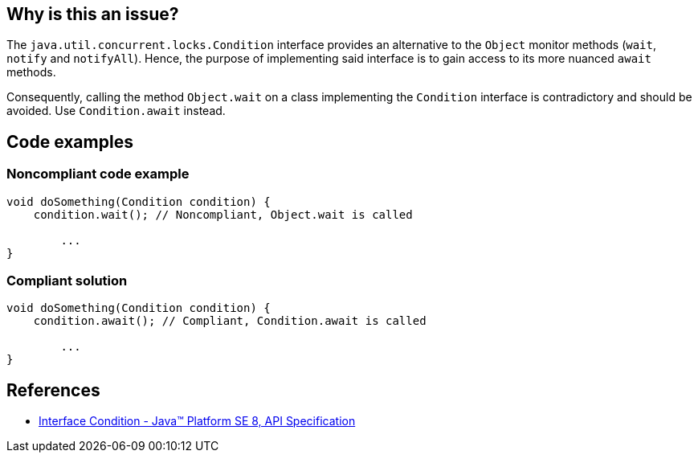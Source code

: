 == Why is this an issue?

The `java.util.concurrent.locks.Condition` interface provides an alternative to the `Object` monitor methods (`wait`, `notify` and `notifyAll`).
Hence, the purpose of implementing said interface is to gain access to its more nuanced `await` methods.

Consequently, calling the method `Object.wait` on a class implementing the `Condition` interface is contradictory and should be avoided. Use `Condition.await` instead.

== Code examples

=== Noncompliant code example

[source,java,diff-id=1,diff-type=noncompliant]
----
void doSomething(Condition condition) {
    condition.wait(); // Noncompliant, Object.wait is called

        ...
}
----


=== Compliant solution

[source,java,diff-id=1,diff-type=compliant]
----
void doSomething(Condition condition) {
    condition.await(); // Compliant, Condition.await is called

        ...
}
----

== References
* https://docs.oracle.com/javase/8/docs/api/java/util/concurrent/locks/Condition.html[Interface Condition - Java™ Platform SE 8, API Specification]

ifdef::env-github,rspecator-view[]

'''
== Implementation Specification
(visible only on this page)

=== Message

The "Condition.await(...)" method should be used instead of "Object.wait(...)"


endif::env-github,rspecator-view[]
